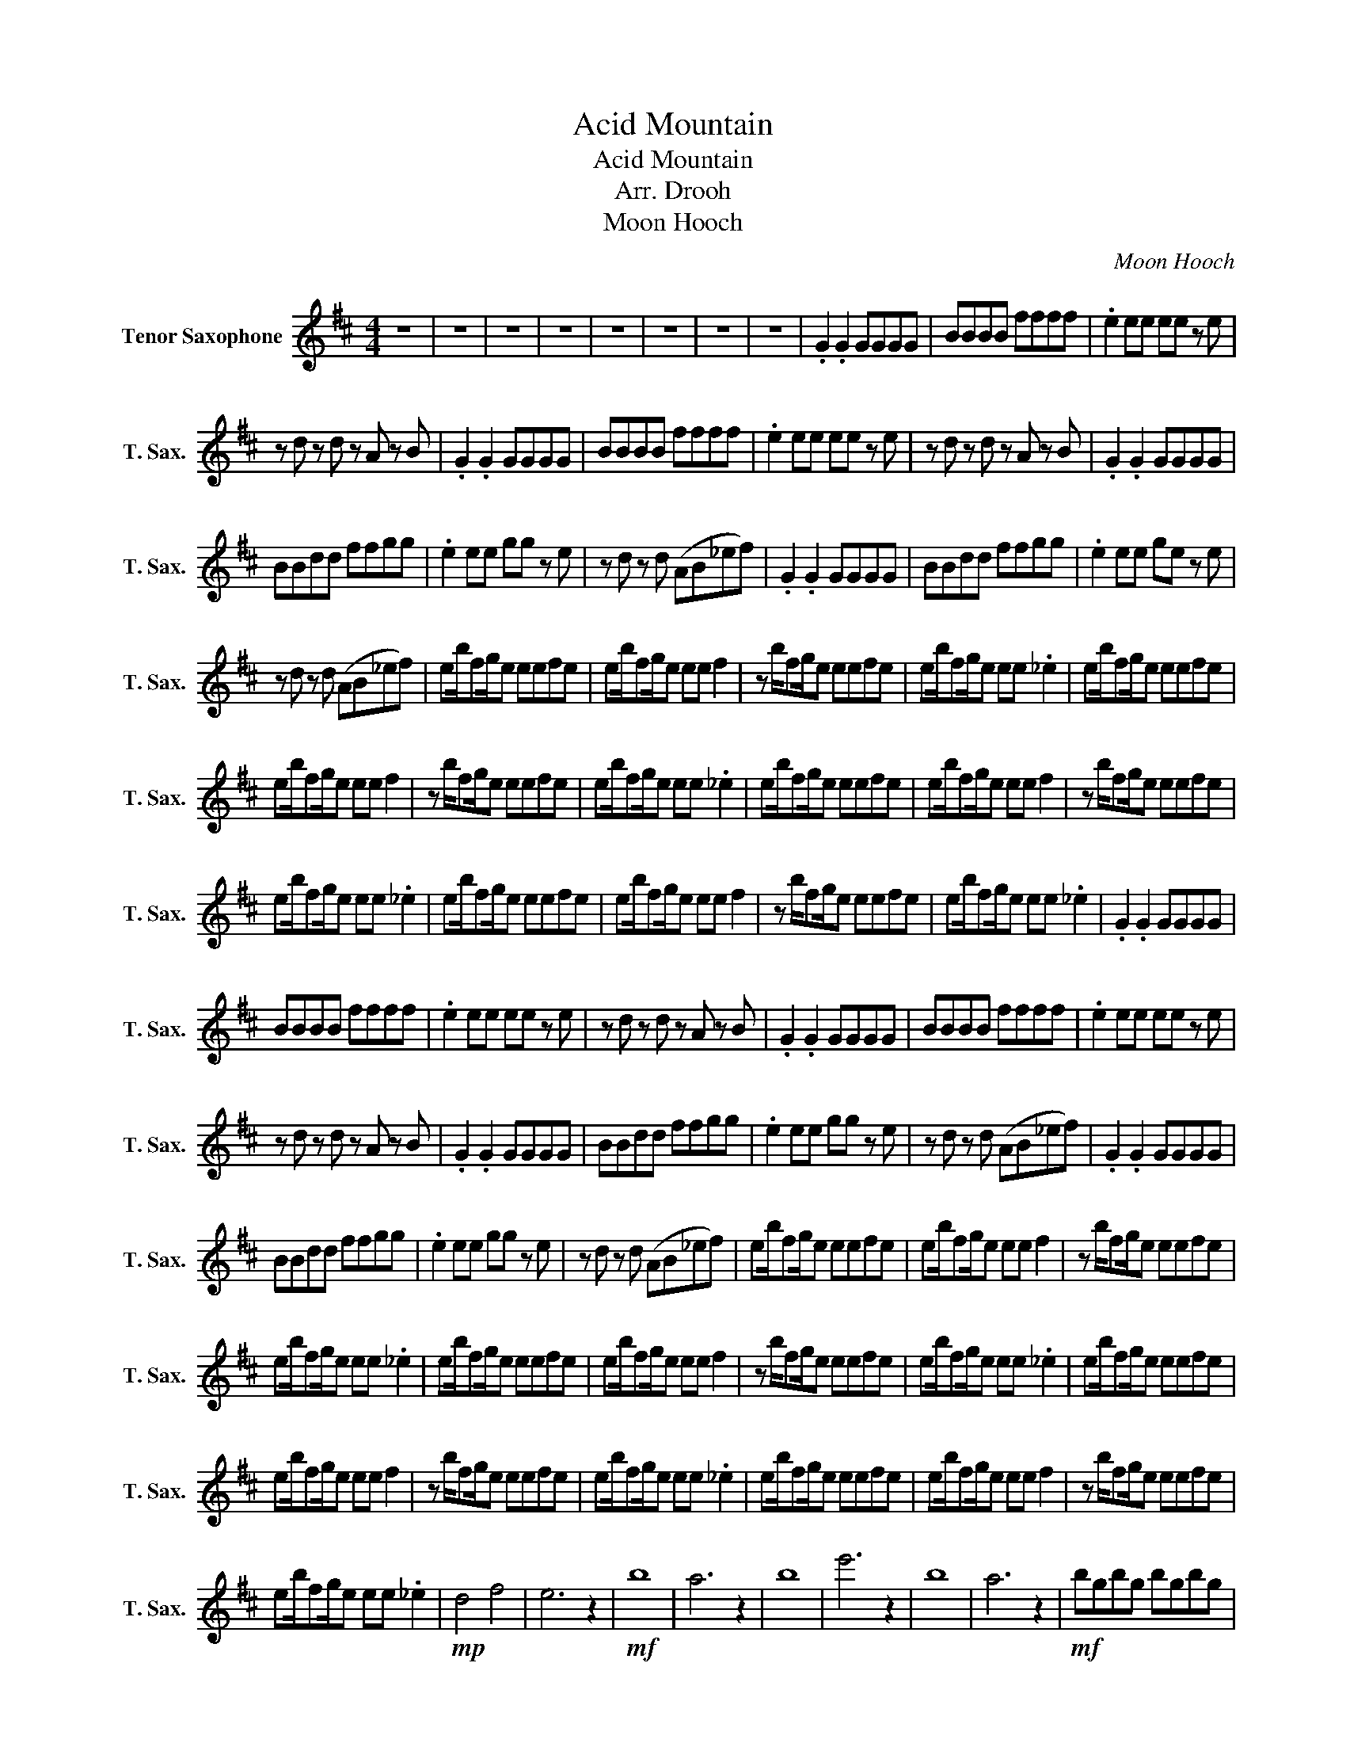 X:1
T:Acid Mountain
T:Acid Mountain
T:Arr. Drooh
T:Moon Hooch
C:Moon Hooch
L:1/8
M:4/4
K:none
V:1 treble transpose=-14 nm="Tenor Saxophone" snm="T. Sax."
V:1
[K:D] z8 | z8 | z8 | z8 | z8 | z8 | z8 | z8 | .G2 .G2 GGGG | BBBB ffff | .e2 ee ee z e | %11
 z d z d z A z B | .G2 .G2 GGGG | BBBB ffff | .e2 ee ee z e | z d z d z A z B | .G2 .G2 GGGG | %17
 BBdd ffgg | .e2 ee gg z e | z d z d (AB_ef) | .G2 .G2 GGGG | BBdd ffgg | .e2 ee ge z e | %23
 z d z d (AB_ef) | eb/fg/e eefe | eb/fg/e ee f2 | z b/fg/e eefe | eb/fg/e ee ._e2 | eb/fg/e eefe | %29
 eb/fg/e ee f2 | z b/fg/e eefe | eb/fg/e ee ._e2 | eb/fg/e eefe | eb/fg/e ee f2 | z b/fg/e eefe | %35
 eb/fg/e ee ._e2 | eb/fg/e eefe | eb/fg/e ee f2 | z b/fg/e eefe | eb/fg/e ee ._e2 | .G2 .G2 GGGG | %41
 BBBB ffff | .e2 ee ee z e | z d z d z A z B | .G2 .G2 GGGG | BBBB ffff | .e2 ee ee z e | %47
 z d z d z A z B | .G2 .G2 GGGG | BBdd ffgg | .e2 ee gg z e | z d z d (AB_ef) | .G2 .G2 GGGG | %53
 BBdd ffgg | .e2 ee gg z e | z d z d (AB_ef) | eb/fg/e eefe | eb/fg/e ee f2 | z b/fg/e eefe | %59
 eb/fg/e ee ._e2 | eb/fg/e eefe | eb/fg/e ee f2 | z b/fg/e eefe | eb/fg/e ee ._e2 | eb/fg/e eefe | %65
 eb/fg/e ee f2 | z b/fg/e eefe | eb/fg/e ee ._e2 | eb/fg/e eefe | eb/fg/e ee f2 | z b/fg/e eefe | %71
 eb/fg/e ee ._e2 |!mp! d4 f4 | e6 z2 |!mf! b8 | a6 z2 | b8 | e'6 z2 | b8 | a6 z2 |!mf! bgbg bgbg | %81
 egeg egeg | bd'bd' bd'bd' | abab aba=c' | bgbg bgbg | egeg egeg | bd'bd' bd'bd' | abab aba=c' | %88
 bd'f'd' bd'e'd' | z egb =c'c'bg | abab =c'bc'b | z e'=c'e' c'f'c'a' | bd'f'd' bd'e'd' | %93
 z egb =c'c'bg | abab =c'bc'b | z e'=c'e' c'f'c'a' |!f! bd'f'd' bd'e'd' | z egb =c'c'bg | %98
 abab =c'bc'b | z e'=c'e' c'f'c'a' |!ff! bd'f'd' bd'e'd' | z egb =c'c'bg | abab =c'bc'b | %103
 z e'=c'e' c'f'c'a' |!ff! eb/fg/e eefe | eb/fg/e ee f2 | z b/fg/e eefe | eb/fg/e ee ._e2 | %108
 eb/fg/e eefe | eb/fg/e ee f2 | z b/fg/e eefe | eb/fg/e ee ._e2 | eb/fg/e eefe | eb/fg/e ee f2 | %114
 z b/fg/e eefe | eb/fg/e ee ._e2 | eb/fg/e eefe | eb/fg/e ee f2 | z b/fg/e eefe | eb/fg/e ee ._e2 | %120
 bd'f'd' bd'/f'd'/e' | z egb =c'/d'/e'/c'/ bg | bbag =c'bc'b | z d'f'e' =c'f'c'a' | %124
 bd'f'd' bd'/f'd'/e' | z egb =c'/d'/e'/c'/ bg | bbag =c'bc'b | z d'f'e' =c'f'c'a' | %128
 bd'f'd' bd'/f'f'/e' | z egb =c'/d'/e'/c'/ bg | bbag =c'bc'b | z d'f'e' =c'f'c'a' | %132
 bd'f'd' bd'/f'f'/e' | z egb =c'/d'/e'/c'/ bg | bbag =c'bc'b | z d'f'e' =c'f'c'a' |] %136

